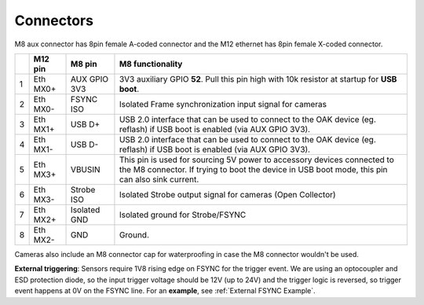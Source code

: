 Connectors
----------

M8 aux connector has 8pin female A-coded connector and the M12 ethernet has 8pin female X-coded connector.

.. thumbnail:: /_static/images/poe/poe-s2-back.png

.. list-table::
   :header-rows: 1

   * -
     - M12 pin
     - M8 pin
     - M8 functionality
   * - 1
     - Eth MX0+
     - AUX GPIO 3V3
     - 3V3 auxiliary GPIO **52**. Pull this pin high with 10k resistor at startup for **USB boot**.
   * - 2
     - Eth MX0-
     - FSYNC ISO
     - Isolated Frame synchronization input signal for cameras
   * - 3
     - Eth MX1+
     - USB D+
     - USB 2.0 interface that can be used to connect to the OAK device (eg. reflash) if USB boot is enabled (via AUX GPIO 3V3).
   * - 4
     - Eth MX1-
     - USB D-
     - USB 2.0 interface that can be used to connect to the OAK device (eg. reflash) if USB boot is enabled (via AUX GPIO 3V3).
   * - 5
     - Eth MX3+
     - VBUSIN
     - This pin is used for sourcing 5V power to accessory devices connected to the M8 connector. If trying to boot the device in USB boot mode, this pin can also sink current.
   * - 6
     - Eth MX3-
     - Strobe ISO
     - Isolated Strobe output signal for cameras (Open Collector)
   * - 7
     - Eth MX2+
     - Isolated GND
     - Isolated ground for Strobe/FSYNC
   * - 8
     - Eth MX2-
     - GND
     - Ground.

Cameras also include an M8 connector cap for waterproofing in case the M8 connector wouldn't be used.

.. thumbnail:: /_static/images/guides/m8-isolated-circiut.png

**External triggering**: Sensors require 1V8 rising edge on FSYNC for the trigger event. We are using an optocoupler and ESD protection diode, so the input trigger voltage should be 12V (up to 24V)
and the trigger logic is reversed, so trigger event happens at 0V on the FSYNC line. For an **example**, see :ref:`External FSYNC Example`.